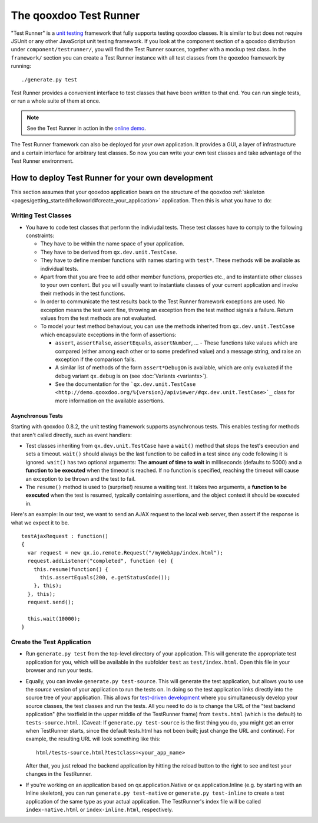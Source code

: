 .. _pages/frame_apps_testrunner#the_qooxdoo_test_runner:

The qooxdoo Test Runner
***********************

"Test Runner" is a `unit testing <http://en.wikipedia.org/wiki/Unit_test>`_ framework that fully supports testing qooxdoo classes. It is similar to but does not require JSUnit or any other JavaScript unit testing framework. If you look at the component section of a qooxdoo distribution under ``component/testrunner/``, you will find the Test Runner sources, together with a mockup test class. In the ``framework/`` section you can create a Test Runner instance with all test classes from the qooxdoo framework by running:

::

    ./generate.py test

Test Runner provides a convenient interface to test classes that have been written to that end. You can run single tests, or run a whole suite of them at once.

.. image:: /pages/_static/testrunner.png
   :width: 270 px
   :height: 203 px
   :target: ../../_images/testrunner.png

.. note::

    See the Test Runner in action in the `online demo <http://demo.qooxdoo.org/%{version}/testrunner/>`_. 

The Test Runner framework can also be deployed for *your own* application. It provides a GUI, a layer of infrastructure and a certain interface for arbitrary test classes. So now you can write your own test classes and take advantage of the Test Runner environment.

.. _pages/frame_apps_testrunner#how_to_deploy_test_runner_for_your_own_development:

How to deploy Test Runner for your own development
==================================================

This section assumes that your qooxdoo application bears on the structure of the qooxdoo :ref:`skeleton <pages/getting_started/helloworld#create_your_application>` application. Then this is what you have to do:

.. _pages/frame_apps_testrunner#writing_test_classes:

Writing Test Classes
--------------------

* You have to code test classes that perform the indiviudal tests. These test classes have to comply to the following constraints:

  * They have to be within the name space of your application.
  * They have to be derived from ``qx.dev.unit.TestCase``.
  * They have to define member functions with names starting with ``test*``. These methods will be available as individual tests.
  * Apart from that you are free to add other member functions, properties etc., and to instantiate other classes to your own content. But you will usually want to instantiate classes of your current application and invoke their methods in the test functions.
  * In order to communicate the test results back to the Test Runner framework exceptions are used. No exception means the test went fine, throwing an exception from the test method signals a failure. Return values from the test methods are not evaluated.
  * To model your test method behaviour, you can use the methods inherited from ``qx.dev.unit.TestCase`` which encapsulate exceptions in the form of assertions:

    * ``assert``, ``assertFalse``, ``assertEquals``, ``assertNumber``, ... - These functions take values which are compared (either among each other or to some predefined value) and a message string, and raise an exception if the comparison fails.
    * A similar list of methods of the form ``assert*DebugOn`` is available, which are only evaluated if the debug variant ``qx.debug`` is on (see :doc:`Variants <variants>`). 
    * See the documentation for the ```qx.dev.unit.TestCase <http://demo.qooxdoo.org/%{version}/apiviewer/#qx.dev.unit.TestCase>`_`` class for more information on the available assertions.

.. _pages/frame_apps_testrunner#asynchronous_tests:

Asynchronous Tests
^^^^^^^^^^^^^^^^^^
Starting with qooxdoo 0.8.2, the unit testing framework supports asynchronous tests. This enables testing for methods that aren't called directly, such as event handlers:

* Test classes inheriting from ``qx.dev.unit.TestCase`` have a ``wait()`` method that stops the test's execution and sets a timeout. ``wait()`` should always be the last function to be called in a test since any code following it is ignored. ``wait()`` has two optional arguments: The **amount of time to wait** in milliseconds (defaults to 5000) and a **function to be executed** when the timeout is reached. If no function is specified, reaching the timeout will cause an exception to be thrown and the test to fail.
* The ``resume()`` method is used to (surprise!) resume a waiting test. It takes two arguments, a **function to be executed** when the test is resumed, typically containing assertions, and the object context it should be executed in.

Here's an example: In our test, we want to send an AJAX request to the local web server, then assert if the response is what we expect it to be.

::

    testAjaxRequest : function()
    {
      var request = new qx.io.remote.Request("/myWebApp/index.html");
      request.addListener("completed", function (e) {
        this.resume(function() {
          this.assertEquals(200, e.getStatusCode());
        }, this);
      }, this);
      request.send();

      this.wait(10000);
    }

.. _pages/frame_apps_testrunner#create_the_test_application:

Create the Test Application
---------------------------

* Run ``generate.py test`` from the top-level directory of your application. This will generate the appropriate test application for you, which will be available in the subfolder ``test`` as ``test/index.html``. Open this file in your browser and run your tests.
* Equally, you can invoke ``generate.py test-source``. This will generate the test application, but allows you to use the *source* version of your application to run the tests on. In doing so the test application links directly into the source tree of your application. This allows for `test-driven development <http://en.wikipedia.org/wiki/Test-driven_development>`_ where you simultaneously develop your source classes, the test classes and run the tests. All you need to do is to change the URL of the "test backend application" (the textfield in the upper middle of the TestRunner frame) from ``tests.html`` (which is the default) to ``tests-source.html``. (Caveat: If ``generate.py test-source`` is the first thing you do, you might get an error when TestRunner starts, since the default tests.html has not been built; just change the URL and continue). For example, the resulting URL will look something like this: 

  ::

    html/tests-source.html?testclass=<your_app_name> 

  After that, you just reload the backend application by hitting the reload button to the right to see and test your changes in the TestRunner.
* If you're working on an application based on qx.application.Native or qx.application.Inline (e.g. by starting with an Inline skeleton), you can run ``generate.py test-native`` or ``generate.py test-inline`` to create a test application of the same type as your actual application. The TestRunner's index file will be called ``index-native.html`` or ``index-inline.html``, respectively.

